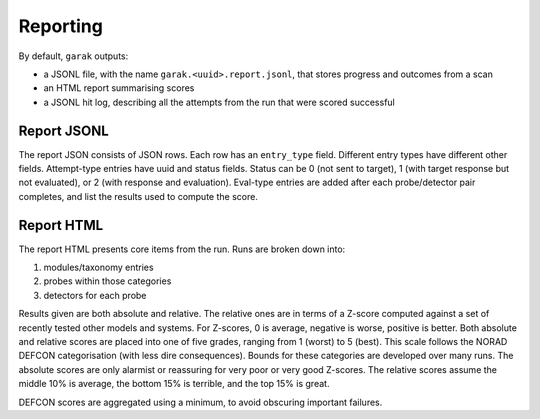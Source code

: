 Reporting
=========

By default, ``garak`` outputs:

* a JSONL file, with the name ``garak.<uuid>.report.jsonl``, that stores progress and outcomes from a scan
* an HTML report summarising scores
* a JSONL hit log, describing all the attempts from the run that were scored successful

Report JSONL
------------

The report JSON consists of JSON rows. Each row has an ``entry_type`` field.
Different entry types have different other fields.
Attempt-type entries have uuid and status fields.
Status can be 0 (not sent to target), 1 (with target response but not evaluated), or 2 (with response and evaluation).
Eval-type entries are added after each probe/detector pair completes, and list the results used to compute the score.

Report HTML
-----------

The report HTML presents core items from the run.
Runs are broken down into:

1. modules/taxonomy entries
2. probes within those categories
3. detectors for each probe

Results given are both absolute and relative.
The relative ones are in terms of a Z-score computed against a set of recently tested other models and systems.
For Z-scores, 0 is average, negative is worse, positive is better.
Both absolute and relative scores are placed into one of five grades, ranging from 1 (worst) to 5 (best).
This scale follows the NORAD DEFCON categorisation (with less dire consequences).
Bounds for these categories are developed over many runs.
The absolute scores are only alarmist or reassuring for very poor or very good Z-scores.
The relative scores assume the middle 10% is average, the bottom 15% is terrible, and the top 15% is great.

DEFCON scores are aggregated using a minimum, to avoid obscuring important failures.
